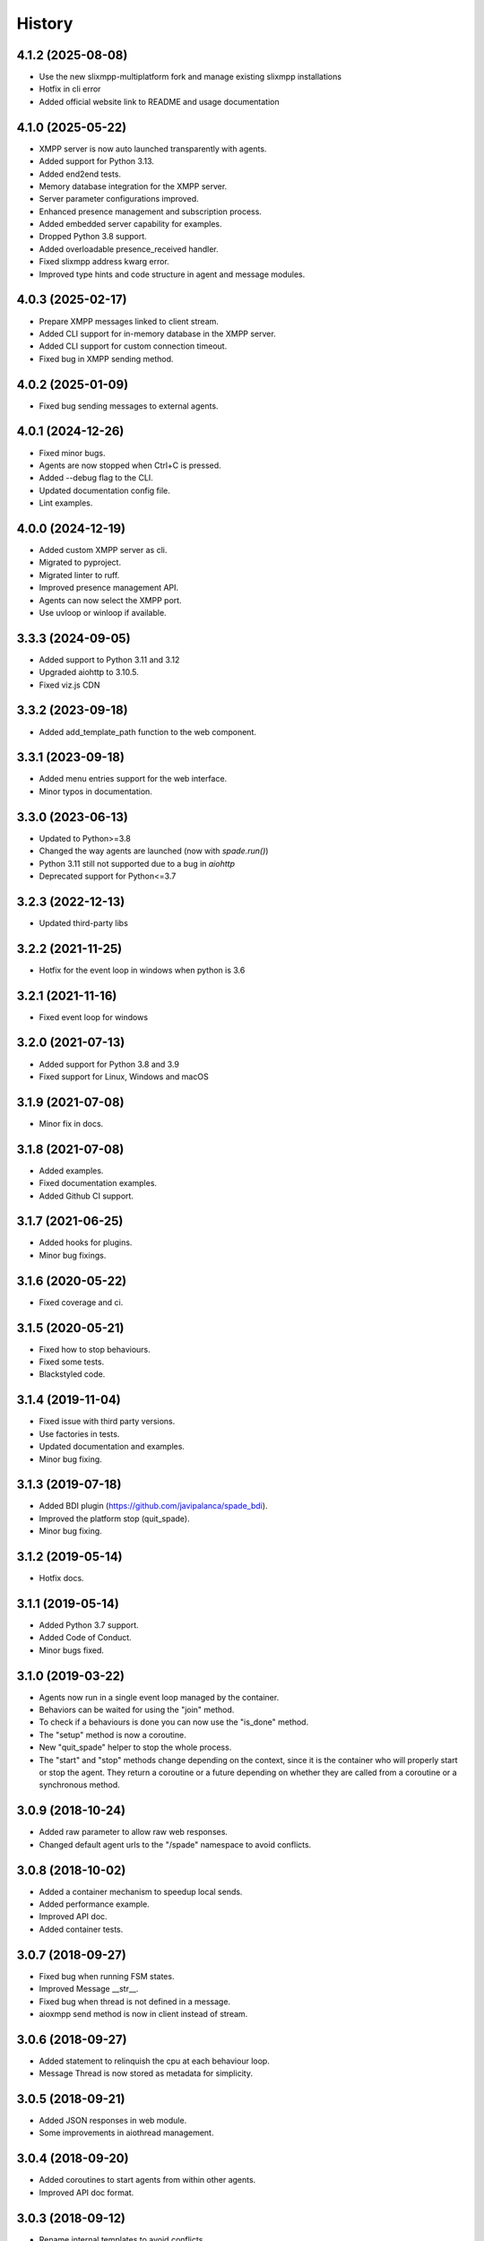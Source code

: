 =======
History
=======

4.1.2 (2025-08-08)
---------------------
* Use the new slixmpp-multiplatform fork and manage existing slixmpp installations 
* Hotfix in cli error
* Added official website link to README and usage documentation


4.1.0 (2025-05-22)
---------------------

* XMPP server is now auto launched transparently with agents.
* Added support for Python 3.13.
* Added end2end tests.
* Memory database integration for the XMPP server.
* Server parameter configurations improved.
* Enhanced presence management and subscription process.
* Added embedded server capability for examples.
* Dropped Python 3.8 support.
* Added overloadable presence_received handler.
* Fixed slixmpp address kwarg error.
* Improved type hints and code structure in agent and message modules.


4.0.3 (2025-02-17)
--------------------
* Prepare XMPP messages linked to client stream.
* Added CLI support for in-memory database in the XMPP server.
* Added CLI support for custom connection timeout.
* Fixed bug in XMPP sending method.

4.0.2 (2025-01-09)
--------------------
* Fixed bug sending messages to external agents.

4.0.1 (2024-12-26)
--------------------

* Fixed minor bugs.
* Agents are now stopped when Ctrl+C is pressed.
* Added --debug flag to the CLI.
* Updated documentation config file.
* Lint examples.

4.0.0 (2024-12-19)
--------------------

* Added custom XMPP server as cli.
* Migrated to pyproject.
* Migrated linter to ruff.
* Improved presence management API.
* Agents can now select the XMPP port.
* Use uvloop or winloop if available.

3.3.3 (2024-09-05)
------------------

* Added support to Python 3.11 and 3.12
* Upgraded aiohttp to 3.10.5.
* Fixed viz.js CDN

3.3.2 (2023-09-18)
------------------

* Added add_template_path function to the web component.

3.3.1 (2023-09-18)
------------------

* Added menu entries support for the web interface.
* Minor typos in documentation.

3.3.0 (2023-06-13)
------------------

* Updated to Python>=3.8
* Changed the way agents are launched (now with `spade.run()`)
* Python 3.11 still not supported due to a bug in `aiohttp`
* Deprecated support for Python<=3.7

3.2.3 (2022-12-13)
------------------

* Updated third-party libs

3.2.2 (2021-11-25)
------------------

* Hotfix for the event loop in windows when python is 3.6

3.2.1 (2021-11-16)
------------------

* Fixed event loop for windows

3.2.0 (2021-07-13)
------------------

* Added support for Python 3.8 and 3.9
* Fixed support for Linux, Windows and macOS

3.1.9 (2021-07-08)
------------------

* Minor fix in docs.

3.1.8 (2021-07-08)
------------------

* Added examples.
* Fixed documentation examples.
* Added Github CI support.

3.1.7 (2021-06-25)
------------------

* Added hooks for plugins.
* Minor bug fixings.

3.1.6 (2020-05-22)
------------------

* Fixed coverage and ci.

3.1.5 (2020-05-21)
------------------

* Fixed how to stop behaviours.
* Fixed some tests.
* Blackstyled code.

3.1.4 (2019-11-04)
------------------

* Fixed issue with third party versions.
* Use factories in tests.
* Updated documentation and examples.
* Minor bug fixing.

3.1.3 (2019-07-18)
------------------

* Added BDI plugin (https://github.com/javipalanca/spade_bdi).
* Improved the platform stop (quit_spade).
* Minor bug fixing.

3.1.2 (2019-05-14)
------------------

* Hotfix docs.

3.1.1 (2019-05-14)
------------------

* Added Python 3.7 support.
* Added Code of Conduct.
* Minor bugs fixed.

3.1.0 (2019-03-22)
------------------

* Agents now run in a single event loop managed by the container.
* Behaviors can be waited for using the "join" method.
* To check if a behaviours is done you can now use the "is_done" method.
* The "setup" method is now a coroutine.
* New "quit_spade" helper to stop the whole process.
* The "start" and "stop" methods change depending on the context, since it is the container who will properly start or stop the agent.
  They return a coroutine or a future depending on whether they are called from a coroutine or a synchronous method.

3.0.9 (2018-10-24)
------------------

* Added raw parameter to allow raw web responses.
* Changed default agent urls to the "/spade" namespace to avoid conflicts.

3.0.8 (2018-10-02)
------------------

* Added a container mechanism to speedup local sends.
* Added performance example.
* Improved API doc.
* Added container tests.

3.0.7 (2018-09-27)
------------------

* Fixed bug when running FSM states.
* Improved Message __str__.
* Fixed bug when thread is not defined in a message.
* aioxmpp send method is now in client instead of stream.

3.0.6 (2018-09-27)
------------------

* Added statement to relinquish the cpu at each behaviour loop.
* Message Thread is now stored as metadata for simplicity.

3.0.5 (2018-09-21)
------------------

* Added JSON responses in web module.
* Some improvements in aiothread management.

3.0.4 (2018-09-20)
------------------

* Added coroutines to start agents from within other agents.
* Improved API doc format.


3.0.3 (2018-09-12)
------------------

* Rename internal templates to avoid conflicts.
* Added API doc.
* Minor bug fixes.

3.0.2 (2018-09-12)
------------------

* Fixed presence notification updates.
* Fixed FSM graphviz visualization.
* Raise AuthenticationFailure Exception when user is not registered or user or password is wrong.
* Import init improvements.
* Attribute auto_register is now default True.
* Improved documentation.
* Other minor fixes.

3.0.1 (2018-09-07)
------------------

* Minor doc fixings and improvements.


3.0.0 (2017-10-06)
------------------

* Started writing 3.0 version.
